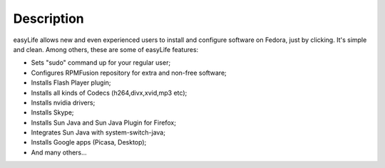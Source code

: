 Description
===========

easyLife allows new and even experienced users to install and configure software
on Fedora, just by clicking. It's simple and clean. Among others, these are some
of easyLife features:

+ Sets "sudo" command up for your regular user;
+ Configures RPMFusion repository for extra and non-free software;
+ Installs Flash Player plugin;
+ Installs all kinds of Codecs (h264,divx,xvid,mp3 etc);
+ Installs nvidia drivers;
+ Installs Skype;
+ Installs Sun Java and Sun Java Plugin for Firefox;
+ Integrates Sun Java with system-switch-java;
+ Installs Google apps (Picasa, Desktop);
+ And many others...
